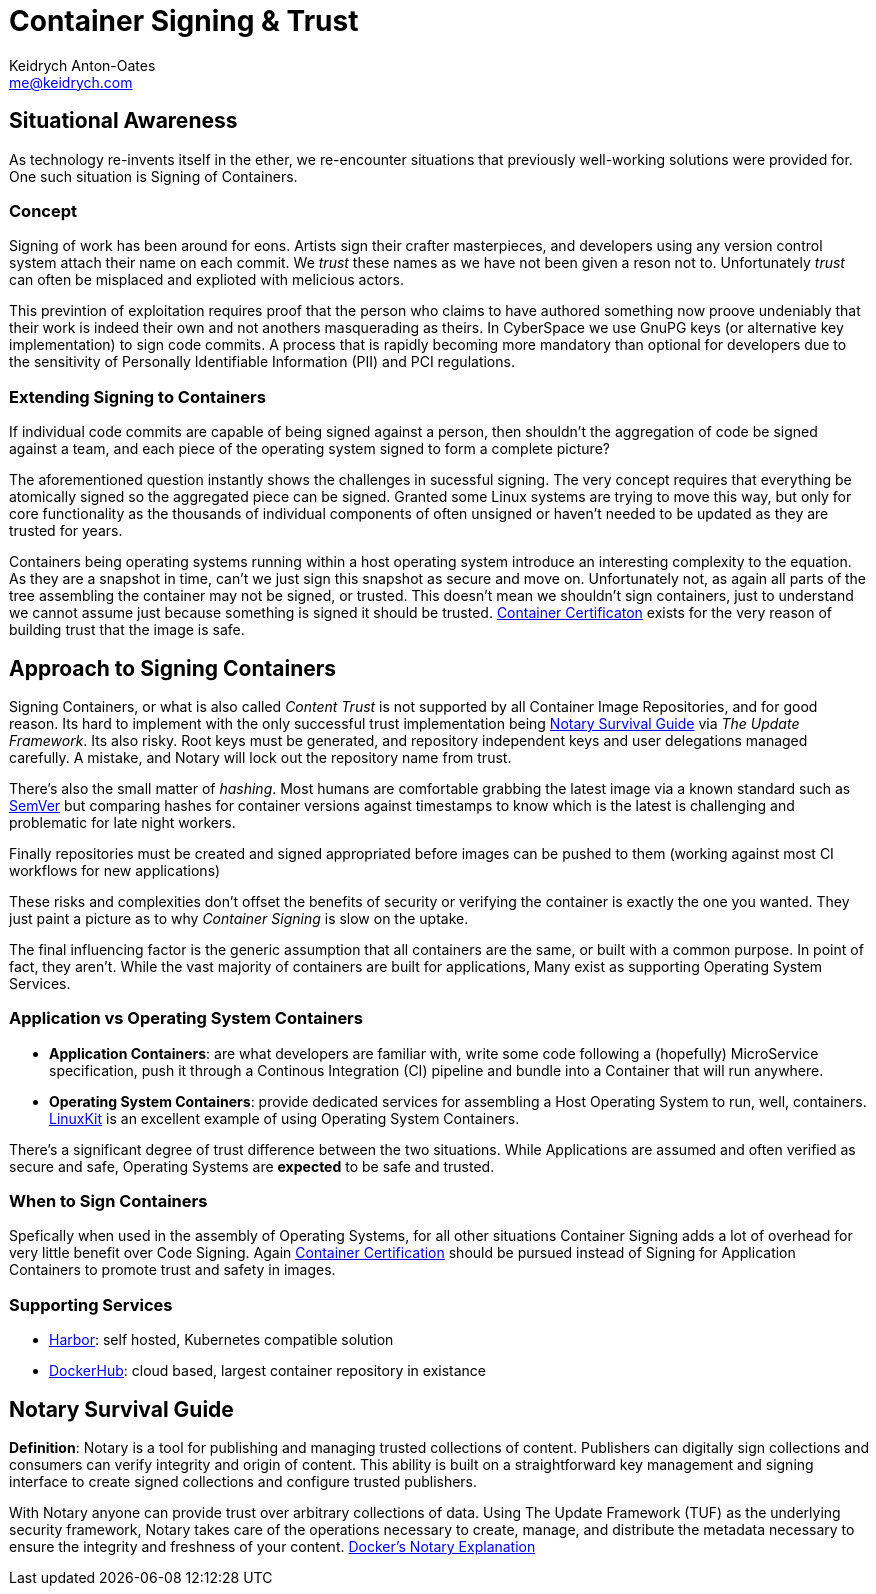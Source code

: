 = Container Signing & Trust
Keidrych Anton-Oates <me@keidrych.com>
:description: DockerHub provides a lesser known feature for Container Image Signing via Notary, understand the practical and suitable use-cases of this technology over standard unsigned containers.
:keywords: docker, signing, container

== Situational Awareness

As technology re-invents itself in the ether, we re-encounter situations that previously well-working solutions were provided for. One such situation is Signing of Containers.

=== Concept

Signing of work has been around for eons. Artists sign their crafter masterpieces, and developers using any version control system attach their name on each commit. We _trust_ these names as we have not been given a reson not to. Unfortunately _trust_ can often be misplaced and explioted with melicious actors.

This previntion of exploitation requires proof that the person who claims to have authored something now proove undeniably that their work is indeed their own and not anothers masquerading as theirs. In CyberSpace we use GnuPG keys (or alternative key implementation) to sign code commits. A process that is rapidly becoming more mandatory than optional for developers due to the sensitivity of Personally Identifiable Information (PII) and PCI regulations.

=== Extending Signing to Containers

If individual code commits are capable of being signed against a person, then shouldn't the aggregation of code be signed against a team, and each piece of the operating system signed to form a complete picture?

The aforementioned question instantly shows the challenges in sucessful signing. The very concept requires that everything be atomically signed so the aggregated piece can be signed. Granted some Linux systems are trying to move this way, but only for core functionality as the thousands of individual components of often unsigned or haven't needed to be updated as they are trusted for years.

Containers being operating systems running within a host operating system introduce an interesting complexity to the equation. As they are a snapshot in time, can't we just sign this snapshot as secure and move on. Unfortunately not, as again all parts of the tree assembling the container may not be signed, or trusted. This doesn't mean we shouldn't sign containers, just to understand we cannot assume just because something is signed it should be trusted. xref:containers/cerfification.adoc[Container Certificaton] exists for the very reason of building trust that the image is safe.

== Approach to Signing Containers

Signing Containers, or what is also called _Content Trust_ is not supported by all Container Image Repositories, and for good reason. Its hard to implement with the only successful trust implementation being <<Notary Survival Guide>> via _The Update Framework_. Its also risky. Root keys must be generated, and repository independent keys and user delegations managed carefully. A mistake, and Notary will lock out the repository name from trust.

There's also the small matter of _hashing_. Most humans are comfortable grabbing the latest image via a known standard such as https://semver.org/[SemVer] but comparing hashes for container versions against timestamps to know which is the latest is challenging and problematic for late night workers.

Finally repositories must be created and signed appropriated before images can be pushed to them (working against most CI workflows for new applications)

These risks and complexities don't offset the benefits of security or verifying the container is exactly the one you wanted. They just paint a picture as to why _Container Signing_ is slow on the uptake.

The final influencing factor is the generic assumption that all containers are the same, or built with a common purpose. In point of fact, they aren't. While the vast majority of containers are built for applications, Many exist as supporting Operating System Services.

=== Application vs Operating System Containers

- **Application Containers**: are what developers are familiar with, write some code following a (hopefully) MicroService specification, push it through a Continous Integration (CI) pipeline and bundle into a Container that will run anywhere.
- **Operating System Containers**: provide dedicated services for assembling a Host Operating System to run, well, containers. https://github.com/linuxkit/linuxkit[LinuxKit] is an excellent example of using Operating System Containers.

There's a significant degree of trust difference between the two situations. While Applications are assumed and often verified as secure and safe, Operating Systems are **expected** to be safe and trusted.

=== When to Sign Containers

Spefically when used in the assembly of Operating Systems, for all other situations Container Signing adds a lot of overhead for very little benefit over Code Signing. Again xref:containers/certification.adoc[Container Certification] should be pursued instead of Signing for Application Containers to promote trust and safety in images.

=== Supporting Services

- https://goharbor.io/docs/[Harbor]: self hosted, Kubernetes compatible solution
- https://hub.docker.com/[DockerHub]: cloud based, largest container repository in existance

== Notary Survival Guide

****
**Definition**: Notary is a tool for publishing and managing trusted collections of content. Publishers can digitally sign collections and consumers can verify integrity and origin of content. This ability is built on a straightforward key management and signing interface to create signed collections and configure trusted publishers.

With Notary anyone can provide trust over arbitrary collections of data. Using The Update Framework (TUF) as the underlying security framework, Notary takes care of the operations necessary to create, manage, and distribute the metadata necessary to ensure the integrity and freshness of your content. https://docs.docker.com/notary/getting_started/[Docker's Notary Explanation]
****

```sh

```
